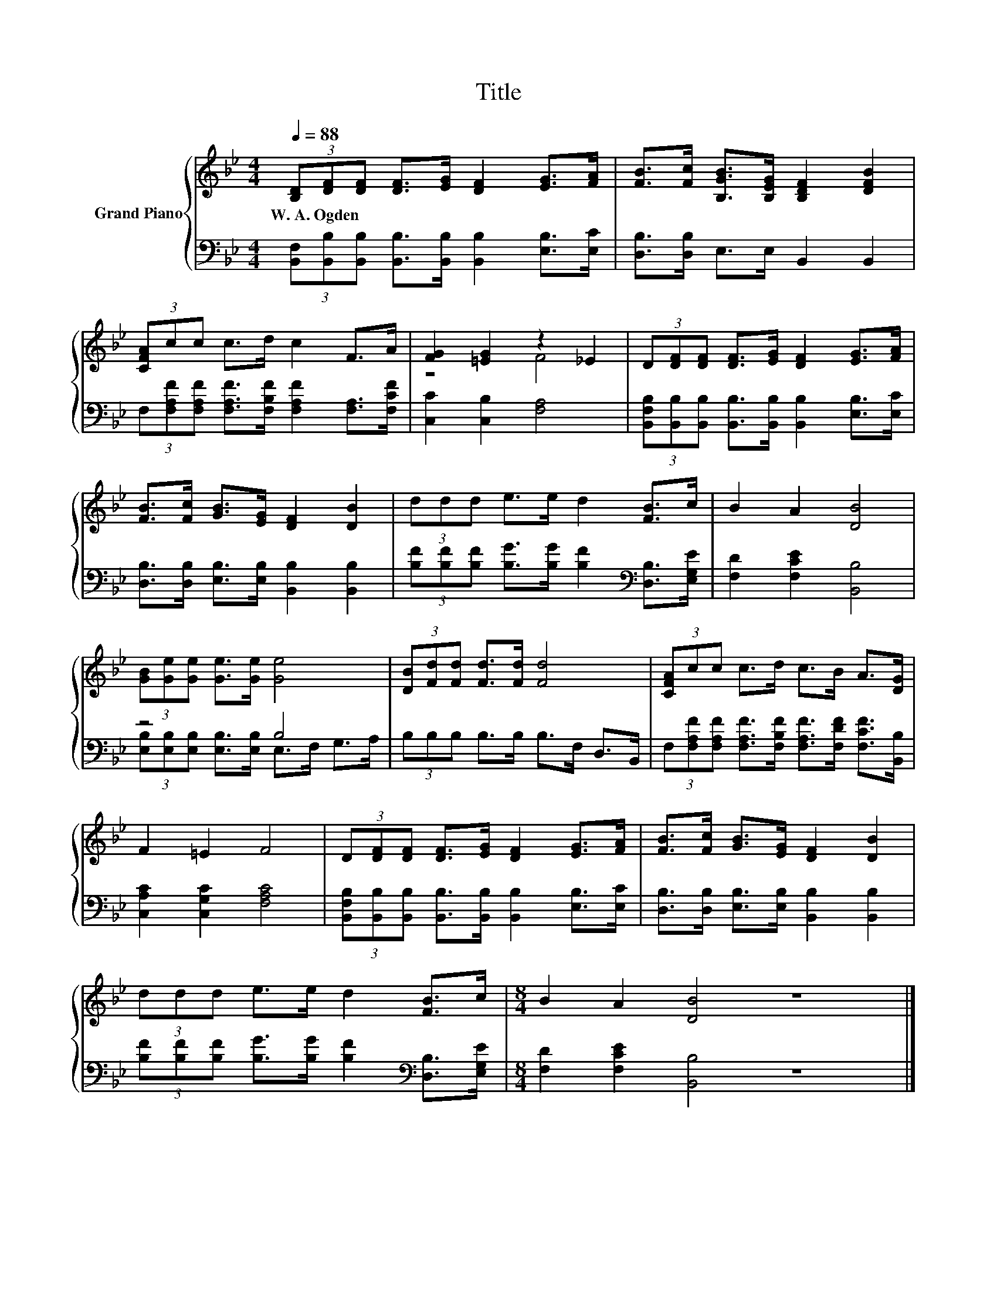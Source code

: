 X:1
T:Title
%%score { ( 1 3 ) | ( 2 4 ) }
L:1/8
Q:1/4=88
M:4/4
K:Bb
V:1 treble nm="Grand Piano"
V:3 treble 
V:2 bass 
V:4 bass 
V:1
 (3[B,D][DF][DF] [DF]>[EG] [DF]2 [EG]>[FA] | [FB]>[Fc] [B,GB]>[B,EG] [B,DF]2 [DFB]2 | %2
w: W.~A.~Ogden * * * * * * *||
 (3[CFA]cc c>d c2 F>A | [FG]2 [=EG]2 z2 _E2 | (3D[DF][DF] [DF]>[EG] [DF]2 [EG]>[FA] | %5
w: |||
 [FB]>[Fc] [GB]>[EG] [DF]2 [DB]2 | (3ddd e>e d2 [FB]>c | B2 A2 [DB]4 | %8
w: |||
 (3[GB][Ge][Ge] [Ge]>[Ge] [Ge]4 | (3[DB][Fd][Fd] [Fd]>[Fd] [Fd]4 | (3[CFA]cc c>d c>B A>[DG] | %11
w: |||
 F2 =E2 F4 | (3D[DF][DF] [DF]>[EG] [DF]2 [EG]>[FA] | [FB]>[Fc] [GB]>[EG] [DF]2 [DB]2 | %14
w: |||
 (3ddd e>e d2 [FB]>c |[M:8/4] B2 A2 [DB]4 z8 |] %16
w: ||
V:2
 (3[B,,F,][B,,B,][B,,B,] [B,,B,]>[B,,B,] [B,,B,]2 [E,B,]>[E,C] | [D,B,]>[D,B,] E,>E, B,,2 B,,2 | %2
 (3F,[F,A,F][F,A,F] [F,A,F]>[F,B,F] [F,A,F]2 [F,A,]>[F,CF] | [C,C]2 [C,B,]2 [F,A,]4 | %4
 (3[B,,F,B,][B,,B,][B,,B,] [B,,B,]>[B,,B,] [B,,B,]2 [E,B,]>[E,C] | %5
 [D,B,]>[D,B,] [E,B,]>[E,B,] [B,,B,]2 [B,,B,]2 | %6
 (3[B,F][B,F][B,F] [B,G]>[B,G] [B,F]2[K:bass] [D,B,]>[E,G,E] | [F,D]2 [F,CE]2 [B,,B,]4 | z4 B,4 | %9
 (3B,B,B, B,>B, B,>F, D,>B,, | (3F,[F,A,F][F,A,F] [F,A,F]>[F,B,F] [F,A,F]>[F,DF] [F,CF]>[B,,B,] | %11
 [C,A,C]2 [C,G,C]2 [F,A,C]4 | (3[B,,F,B,][B,,B,][B,,B,] [B,,B,]>[B,,B,] [B,,B,]2 [E,B,]>[E,C] | %13
 [D,B,]>[D,B,] [E,B,]>[E,B,] [B,,B,]2 [B,,B,]2 | %14
 (3[B,F][B,F][B,F] [B,G]>[B,G] [B,F]2[K:bass] [D,B,]>[E,G,E] |[M:8/4] [F,D]2 [F,CE]2 [B,,B,]4 z8 |] %16
V:3
 x8 | x8 | x8 | z4 F4 | x8 | x8 | x8 | x8 | x8 | x8 | x8 | x8 | x8 | x8 | x8 |[M:8/4] x16 |] %16
V:4
 x8 | x8 | x8 | x8 | x8 | x8 | x6[K:bass] x2 | x8 | %8
 (3[E,B,][E,B,][E,B,] [E,B,]>[E,B,] E,>F, G,>A, | x8 | x8 | x8 | x8 | x8 | x6[K:bass] x2 | %15
[M:8/4] x16 |] %16

